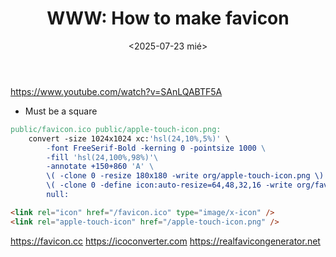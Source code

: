 #+TITLE: WWW: How to make favicon
#+DATE: <2025-07-23 mié>
#+DESCRIPTION:
#+KEYWORDS: favicon, favicon.ico, imagemagick, convert, makefile, apple-touch-icon.png, html
#+OPTIONS: toc:nil

https://www.youtube.com/watch?v=SAnLQABTF5A

- Must be a square

#+begin_src makefile
public/favicon.ico public/apple-touch-icon.png:
	convert -size 1024x1024 xc:'hsl(24,10%,5%)' \
		-font FreeSerif-Bold -kerning 0 -pointsize 1000 \
		-fill 'hsl(24,100%,98%)'\
		-annotate +150+860 'A' \
		\( -clone 0 -resize 180x180 -write org/apple-touch-icon.png \) \
		\( -clone 0 -define icon:auto-resize=64,48,32,16 -write org/favicon.ico \) \
		null:
#+end_src

#+begin_src html
  <link rel="icon" href="/favicon.ico" type="image/x-icon" />
  <link rel="apple-touch-icon" href="/apple-touch-icon.png" />
#+end_src

https://favicon.cc
https://icoconverter.com
https://realfavicongenerator.net
